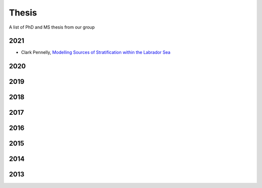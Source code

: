 Thesis
======

A list of PhD and MS thesis from our group

2021
----

* Clark Pennelly, `Modelling Sources of Stratification within the Labrador Sea <https://doi.org/10.7939/r3-2tvx-mj54>`_

2020
----


2019
----

2018
----

2017
----

2016
----

2015
----

2014
----

2013
----
